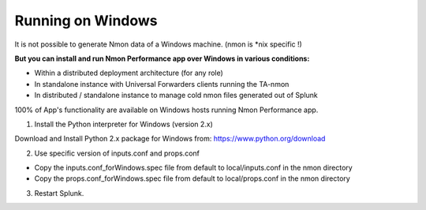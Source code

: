 ==================
Running on Windows
==================

.. image:: img/Windows_72px.png
   :alt: Windows_72px.png
   :align: center

It is not possible to generate Nmon data of a Windows machine. (nmon is *nix specific !)

**But you can install and run Nmon Performance app over Windows in various conditions:**

* Within a distributed deployment architecture (for any role)

* In standalone instance with Universal Forwarders clients running the TA-nmon

* In distributed / standalone instance to manage cold nmon files generated out of Splunk

100% of App's functionality are available on Windows hosts running Nmon Performance app.

1. Install the Python interpreter for Windows (version 2.x)

Download and Install Python 2.x package for Windows from: https://www.python.org/download

2. Use specific version of inputs.conf and props.conf

* Copy the inputs.conf_forWindows.spec file from default to local/inputs.conf in the nmon directory

* Copy the props.conf_forWindows.spec file from default to local/props.conf in the nmon directory

3. Restart Splunk.